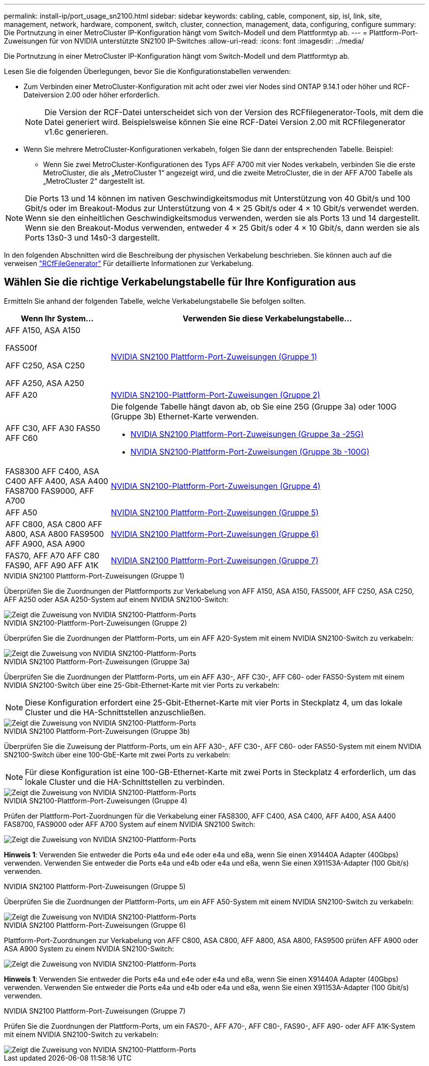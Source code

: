 ---
permalink: install-ip/port_usage_sn2100.html 
sidebar: sidebar 
keywords: cabling, cable, component, sip, isl, link, site, management, network, hardware, component, switch, cluster, connection, management, data, configuring, configure 
summary: Die Portnutzung in einer MetroCluster IP-Konfiguration hängt vom Switch-Modell und dem Plattformtyp ab. 
---
= Plattform-Port-Zuweisungen für von NVIDIA unterstützte SN2100 IP-Switches
:allow-uri-read: 
:icons: font
:imagesdir: ../media/


[role="lead"]
Die Portnutzung in einer MetroCluster IP-Konfiguration hängt vom Switch-Modell und dem Plattformtyp ab.

Lesen Sie die folgenden Überlegungen, bevor Sie die Konfigurationstabellen verwenden:

* Zum Verbinden einer MetroCluster-Konfiguration mit acht oder zwei vier Nodes sind ONTAP 9.14.1 oder höher und RCF-Dateiversion 2.00 oder höher erforderlich.
+

NOTE: Die Version der RCF-Datei unterscheidet sich von der Version des RCFfilegenerator-Tools, mit dem die Datei generiert wird. Beispielsweise können Sie eine RCF-Datei Version 2.00 mit RCFfilegenerator v1.6c generieren.



* Wenn Sie mehrere MetroCluster-Konfigurationen verkabeln, folgen Sie dann der entsprechenden Tabelle. Beispiel:
+
** Wenn Sie zwei MetroCluster-Konfigurationen des Typs AFF A700 mit vier Nodes verkabeln, verbinden Sie die erste MetroCluster, die als „MetroCluster 1“ angezeigt wird, und die zweite MetroCluster, die in der AFF A700 Tabelle als „MetroCluster 2“ dargestellt ist.





NOTE: Die Ports 13 und 14 können im nativen Geschwindigkeitsmodus mit Unterstützung von 40 Gbit/s und 100 Gbit/s oder im Breakout-Modus zur Unterstützung von 4 × 25 Gbit/s oder 4 × 10 Gbit/s verwendet werden. Wenn sie den einheitlichen Geschwindigkeitsmodus verwenden, werden sie als Ports 13 und 14 dargestellt. Wenn sie den Breakout-Modus verwenden, entweder 4 × 25 Gbit/s oder 4 × 10 Gbit/s, dann werden sie als Ports 13s0-3 und 14s0-3 dargestellt.

In den folgenden Abschnitten wird die Beschreibung der physischen Verkabelung beschrieben. Sie können auch auf die verweisen https://mysupport.netapp.com/site/tools/tool-eula/rcffilegenerator["RCfFileGenerator"] Für detaillierte Informationen zur Verkabelung.



== Wählen Sie die richtige Verkabelungstabelle für Ihre Konfiguration aus

Ermitteln Sie anhand der folgenden Tabelle, welche Verkabelungstabelle Sie befolgen sollten.

[cols="25,75"]
|===
| Wenn Ihr System... | Verwenden Sie diese Verkabelungstabelle... 


 a| 
AFF A150, ASA A150

FAS500f

AFF C250, ASA C250

AFF A250, ASA A250
| <<table_1_nvidia_sn2100,NVIDIA SN2100 Plattform-Port-Zuweisungen (Gruppe 1)>> 


| AFF A20 | <<table_2_nvidia_sn2100,NVIDIA SN2100-Plattform-Port-Zuweisungen (Gruppe 2)>> 


| AFF C30, AFF A30 FAS50 AFF C60  a| 
Die folgende Tabelle hängt davon ab, ob Sie eine 25G (Gruppe 3a) oder 100G (Gruppe 3b) Ethernet-Karte verwenden.

* <<table_3a_nvidia_sn2100,NVIDIA SN2100 Plattform-Port-Zuweisungen (Gruppe 3a -25G)>>
* <<table_3b_nvidia_sn2100,NVIDIA SN2100-Plattform-Port-Zuweisungen (Gruppe 3b -100G)>>




| FAS8300 AFF C400, ASA C400 AFF A400, ASA A400 FAS8700 FAS9000, AFF A700 | <<table_4_nvidia_sn2100,NVIDIA SN2100-Plattform-Port-Zuweisungen (Gruppe 4)>> 


| AFF A50 | <<table_5_nvidia_sn2100,NVIDIA SN2100 Plattform-Port-Zuweisungen (Gruppe 5)>> 


| AFF C800, ASA C800 AFF A800, ASA A800 FAS9500 AFF A900, ASA A900 | <<table_6_nvidia_sn2100,NVIDIA SN2100 Plattform-Port-Zuweisungen (Gruppe 6)>> 


| FAS70, AFF A70 AFF C80 FAS90, AFF A90 AFF A1K | <<table_7_nvidia_sn2100,NVIDIA SN2100 Plattform-Port-Zuweisungen (Gruppe 7)>> 
|===
.NVIDIA SN2100 Plattform-Port-Zuweisungen (Gruppe 1)
Überprüfen Sie die Zuordnungen der Plattformports zur Verkabelung von AFF A150, ASA A150, FAS500f, AFF C250, ASA C250, AFF A250 oder ASA A250-System auf einem NVIDIA SN2100-Switch:

[#table_1_nvidia_sn2100]
image::../media/mcc-ip-cabling-aff-asa-a150-fas500f-a25-c250-MSN2100.png[Zeigt die Zuweisung von NVIDIA SN2100-Plattform-Ports]

.NVIDIA SN2100-Plattform-Port-Zuweisungen (Gruppe 2)
Überprüfen Sie die Zuordnungen der Plattform-Ports, um ein AFF A20-System mit einem NVIDIA SN2100-Switch zu verkabeln:

[#table_2_nvidia_sn2100]
image::../media/mccip-cabling-nvidia-a20-updated.png[Zeigt die Zuweisung von NVIDIA SN2100-Plattform-Ports]

.NVIDIA SN2100 Plattform-Port-Zuweisungen (Gruppe 3a)
Überprüfen Sie die Zuordnungen der Plattform-Ports, um ein AFF A30-, AFF C30-, AFF C60- oder FAS50-System mit einem NVIDIA SN2100-Switch über eine 25-Gbit-Ethernet-Karte mit vier Ports zu verkabeln:


NOTE: Diese Konfiguration erfordert eine 25-Gbit-Ethernet-Karte mit vier Ports in Steckplatz 4, um das lokale Cluster und die HA-Schnittstellen anzuschließen.

[#table_3a_nvidia_sn2100]
image::../media/mccip-cabling-nvidia-a30-c30-fas50-c60-25G.png[Zeigt die Zuweisung von NVIDIA SN2100-Plattform-Ports]

.NVIDIA SN2100 Plattform-Port-Zuweisungen (Gruppe 3b)
Überprüfen Sie die Zuweisung der Plattform-Ports, um ein AFF A30-, AFF C30-, AFF C60- oder FAS50-System mit einem NVIDIA SN2100-Switch über eine 100-GbE-Karte mit zwei Ports zu verkabeln:


NOTE: Für diese Konfiguration ist eine 100-GB-Ethernet-Karte mit zwei Ports in Steckplatz 4 erforderlich, um das lokale Cluster und die HA-Schnittstellen zu verbinden.

[#table_3b_nvidia_sn2100]
image::../media/mccip-cabling-nvidia-a30-c30-fas50-c60-100G.png[Zeigt die Zuweisung von NVIDIA SN2100-Plattform-Ports]

.NVIDIA SN2100-Plattform-Port-Zuweisungen (Gruppe 4)
Prüfen der Plattform-Port-Zuordnungen für die Verkabelung einer FAS8300, AFF C400, ASA C400, AFF A400, ASA A400 FAS8700, FAS9000 oder AFF A700 System auf einem NVIDIA SN2100 Switch:

image::../media/mccip-cabling-fas8300-aff-a400-c400-a700-fas900-nvidaia-sn2100.png[Zeigt die Zuweisung von NVIDIA SN2100-Plattform-Ports]

*Hinweis 1*: Verwenden Sie entweder die Ports e4a und e4e oder e4a und e8a, wenn Sie einen X91440A Adapter (40Gbps) verwenden. Verwenden Sie entweder die Ports e4a und e4b oder e4a und e8a, wenn Sie einen X91153A-Adapter (100 Gbit/s) verwenden.

.NVIDIA SN2100 Plattform-Port-Zuweisungen (Gruppe 5)
Überprüfen Sie die Zuordnungen der Plattform-Ports, um ein AFF A50-System mit einem NVIDIA SN2100-Switch zu verkabeln:

[#table_5_nvidia_sn2100]
image::../media/mccip-cabling-aff-a50-nvidia-sn2100.png[Zeigt die Zuweisung von NVIDIA SN2100-Plattform-Ports]

.NVIDIA SN2100 Plattform-Port-Zuweisungen (Gruppe 6)
Plattform-Port-Zuordnungen zur Verkabelung von AFF C800, ASA C800, AFF A800, ASA A800, FAS9500 prüfen AFF A900 oder ASA A900 System zu einem NVIDIA SN2100-Switch:

image::../media/mcc_ip_cabling_fas8300_aff_asa_a800_a900_fas9500_MSN2100.png[Zeigt die Zuweisung von NVIDIA SN2100-Plattform-Ports]

*Hinweis 1*: Verwenden Sie entweder die Ports e4a und e4e oder e4a und e8a, wenn Sie einen X91440A Adapter (40Gbps) verwenden. Verwenden Sie entweder die Ports e4a und e4b oder e4a und e8a, wenn Sie einen X91153A-Adapter (100 Gbit/s) verwenden.

.NVIDIA SN2100 Plattform-Port-Zuweisungen (Gruppe 7)
Prüfen Sie die Zuordnungen der Plattform-Ports, um ein FAS70-, AFF A70-, AFF C80-, FAS90-, AFF A90- oder AFF A1K-System mit einem NVIDIA SN2100-Switch zu verkabeln:

image::../media/mccip-cabling-nvidia-a70-c80-fas90-fas70-a1k.png[Zeigt die Zuweisung von NVIDIA SN2100-Plattform-Ports]
